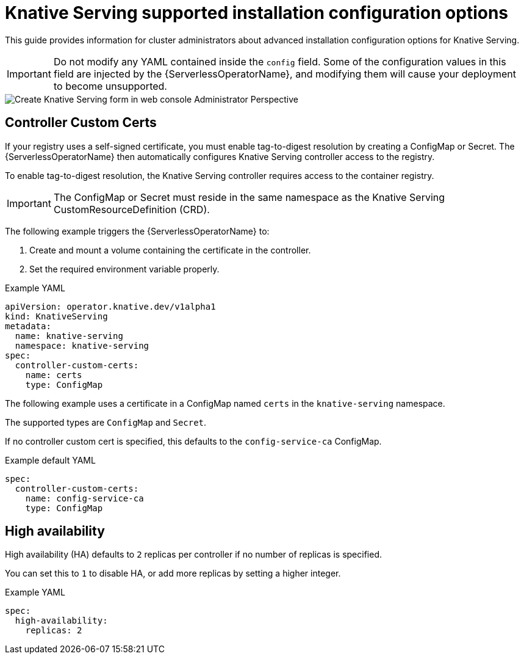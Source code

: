 // Module included in the following assemblies:
//
// <List assemblies here, each on a new line>
// * /serverless/installing_serverless/serverless-install-config-options.adoc

[id="knative-serving-advanced-config_{context}"]
= Knative Serving supported installation configuration options

This guide provides information for cluster administrators about advanced installation configuration options for Knative Serving.

[IMPORTANT]
====
Do not modify any YAML contained inside the `config` field. Some of the configuration values in this field are injected by the {ServerlessOperatorName}, and modifying them will cause your deployment to become unsupported.
====

image::serving-form-view.png[Create Knative Serving form in web console Administrator Perspective]

[id="knative-serving-controller-custom-certs_{context}"]
== Controller Custom Certs

If your registry uses a self-signed certificate, you must enable tag-to-digest resolution by creating a ConfigMap or Secret.
The {ServerlessOperatorName} then automatically configures Knative Serving controller access to the registry.

To enable tag-to-digest resolution, the Knative Serving controller requires access to the container registry.

[IMPORTANT]
====
The ConfigMap or Secret must reside in the same namespace as the Knative Serving CustomResourceDefinition (CRD).
====

The following example triggers the {ServerlessOperatorName} to:

. Create and mount a volume containing the certificate in the controller.
. Set the required environment variable properly.

.Example YAML
[source,yaml]
----
apiVersion: operator.knative.dev/v1alpha1
kind: KnativeServing
metadata:
  name: knative-serving
  namespace: knative-serving
spec:
  controller-custom-certs:
    name: certs
    type: ConfigMap
----

The following example uses a certificate in a ConfigMap named `certs` in the `knative-serving` namespace.

The supported types are `ConfigMap` and `Secret`.

If no controller custom cert  is specified, this defaults to the `config-service-ca` ConfigMap.

.Example default YAML
[source,yaml]
----
spec:
  controller-custom-certs:
    name: config-service-ca
    type: ConfigMap
----

[id="knative-serving-high-availability_{context}"]
== High availability

High availability (HA) defaults to `2` replicas per controller if no number of replicas is specified.

You can set this to `1` to disable HA, or add more replicas by setting a higher integer.

.Example YAML
[source,yaml]
----
spec:
  high-availability:
    replicas: 2
----
